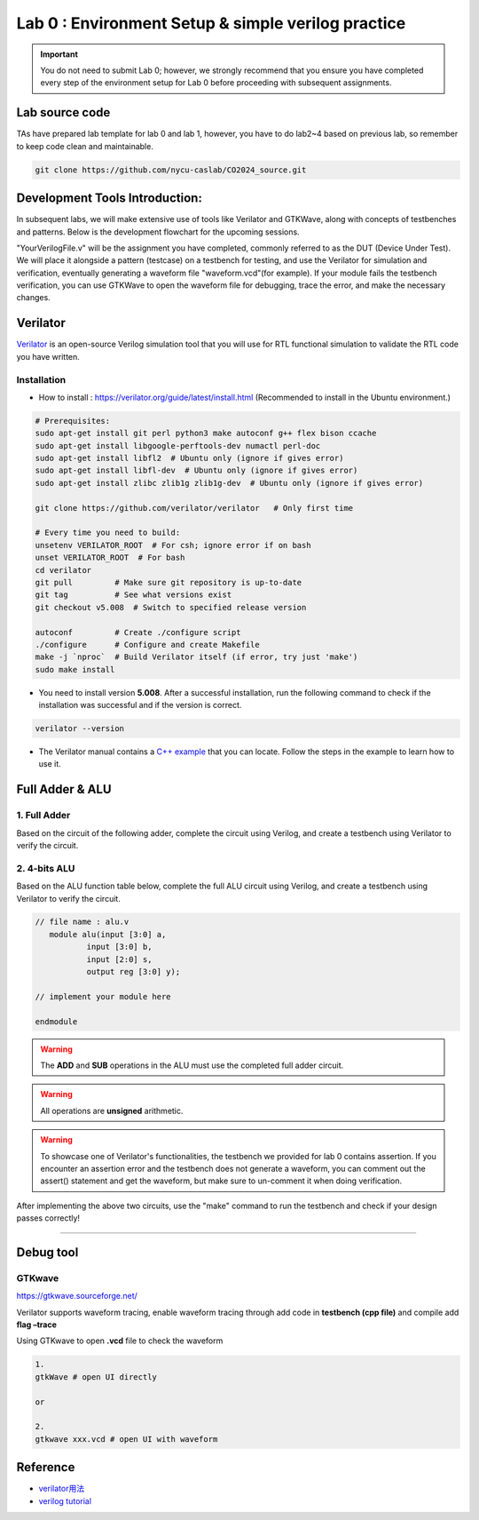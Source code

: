 Lab 0 : Environment Setup & simple verilog practice
===================================================

.. Important::
   You do not need to submit Lab 0; however, we strongly recommend that you ensure you have completed every step of the environment setup for Lab 0 before proceeding with subsequent assignments.


Lab source code
---------------

TAs have prepared lab template for lab 0 and lab 1, however, you have to do lab2~4 based on previous lab, so remember to keep code clean and maintainable.

.. code::

   git clone https://github.com/nycu-caslab/CO2024_source.git

Development Tools Introduction:
-------------------------------

In subsequent labs, we will make extensive use of tools like Verilator and GTKWave, along with concepts of testbenches and patterns. Below is the development flowchart for the upcoming sessions.

.. image:: images/FLOW.png


"YourVerilogFile.v" will be the assignment you have completed, commonly referred to as the DUT (Device Under Test). We will place it alongside a pattern (testcase) on a testbench for testing, and use the Verilator for simulation and verification, eventually generating a waveform file "waveform.vcd"(for example). If your module fails the testbench verification, you can use GTKWave to open the waveform file for debugging, trace the error, and make the necessary changes.


Verilator
---------

`Verilator <https://www.veripool.org/verilator/>`__ is an open-source
Verilog simulation tool that you will use for RTL functional simulation
to validate the RTL code you have written.

Installation
~~~~~~~~~~~~

-  How to install : https://verilator.org/guide/latest/install.html
   (Recommended to install in the Ubuntu environment.)

.. code::

   # Prerequisites:
   sudo apt-get install git perl python3 make autoconf g++ flex bison ccache
   sudo apt-get install libgoogle-perftools-dev numactl perl-doc
   sudo apt-get install libfl2  # Ubuntu only (ignore if gives error)
   sudo apt-get install libfl-dev  # Ubuntu only (ignore if gives error)
   sudo apt-get install zlibc zlib1g zlib1g-dev  # Ubuntu only (ignore if gives error)
    
   git clone https://github.com/verilator/verilator   # Only first time
    
   # Every time you need to build:
   unsetenv VERILATOR_ROOT  # For csh; ignore error if on bash
   unset VERILATOR_ROOT  # For bash
   cd verilator
   git pull         # Make sure git repository is up-to-date
   git tag          # See what versions exist
   git checkout v5.008  # Switch to specified release version
    
   autoconf         # Create ./configure script
   ./configure      # Configure and create Makefile
   make -j `nproc`  # Build Verilator itself (if error, try just 'make')
   sudo make install

-  You need to install version **5.008**. After a successful
   installation, run the following command to check if the installation
   was successful and if the version is correct.

.. code::

   verilator --version

-  The Verilator manual contains a `C++
   example <https://verilator.org/guide/latest/example_cc.html#example-c-execution>`__
   that you can locate. Follow the steps in the example to learn how to
   use it.



Full Adder & ALU
----------------

1. Full Adder
~~~~~~~~~~~~~

Based on the circuit of the following adder, complete the circuit using
Verilog, and create a testbench using Verilator to verify the circuit.

.. image:: images/FA.png

2. 4-bits ALU
~~~~~~~~~~~~~

Based on the ALU function table below, complete the full ALU circuit
using Verilog, and create a testbench using Verilator to verify the
circuit.

.. code:: verilog

   // file name : alu.v
      module alu(input [3:0] a,
              input [3:0] b,
              input [2:0] s,
              output reg [3:0] y);

   // implement your module here

   endmodule

.. image:: images/ALU.png

.. warning::

   The **ADD** and **SUB** operations in the ALU must use the
   completed full adder circuit.

.. warning::

   All operations are **unsigned** arithmetic.

.. warning::
   To showcase one of Verilator's functionalities, the testbench we provided for lab 0 contains assertion. If you encounter an assertion error and the testbench does not generate a waveform, you can comment out the assert() statement and get the waveform, but make sure to un-comment it when doing verification.


After implementing the above two circuits, use the "make" command to run the testbench and check if your design passes correctly!


--------------

Debug tool
----------

GTKwave
~~~~~~~

https://gtkwave.sourceforge.net/

Verilator supports waveform tracing, enable waveform tracing through add
code in **testbench (cpp file)** and compile add **flag –trace**

Using GTKwave to open **.vcd** file to check the waveform

.. code:: python

   1.
   gtkWave # open UI directly

   or

   2.
   gtkwave xxx.vcd # open UI with waveform

.. image:: images/GTK.png

Reference
---------

-  `verilator用法 <https://itsembedded.com/dhd/verilator_1/>`__
-  `verilog tutorial <https://hdlbits.01xz.net/wiki/Problem_sets#Verilog_Language>`__
